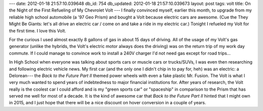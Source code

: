 ---
date: 2012-01-18 21:57:10.039648
db_id: 754
db_updated: 2012-01-18 21:57:10.039673
layout: post
tags: volt
title: On the Night of the First Refueling of My Chevrolet Volt
---
I finally convinced myself, earlier this month, to upgrade from my reliable high school automobile (a '97 Geo Prism) and bought a Volt because electric cars are awesome. (Cue the They Might Be Giants: let's all drive an electric car / come on and take a ride in my electric car.) Tonight I refueled my Volt for the first time. I love this Volt.

For the curious I used almost exactly 8 gallons of gas in about 15 days of driving. All of the usage of my Volt's gas generator (unlike the hybrids, the Volt's electric motor always does the driving) was on the return trip of my work day commute. If I could manage to convince work to install a 240V charger I'd not need gas except for road trips...

In High School when everyone was talking about sports cars or muscle cars or trucks/SUVs, I was even then researching and following electric vehicle news. My first car (and the only one I didn't chip in to pay for, heh) was an electric: a Delorean--- the *Back to the Future Part II* themed power wheels with even a fake plastic Mr. Fusion. The Volt is what I very much wanted to spend years of indebtedness to major financial institutions for. After years of research, the Volt really is the coolest car I could afford and is my "green sports car" or "spaceship" in comparison to the Prism that has served me well for most of a decade. It is the kind of awesome car that *Back to the Future Part II* hinted that I might own in 2015, and I just hope that there will be a nice discount on hover conversion in a couple of years.